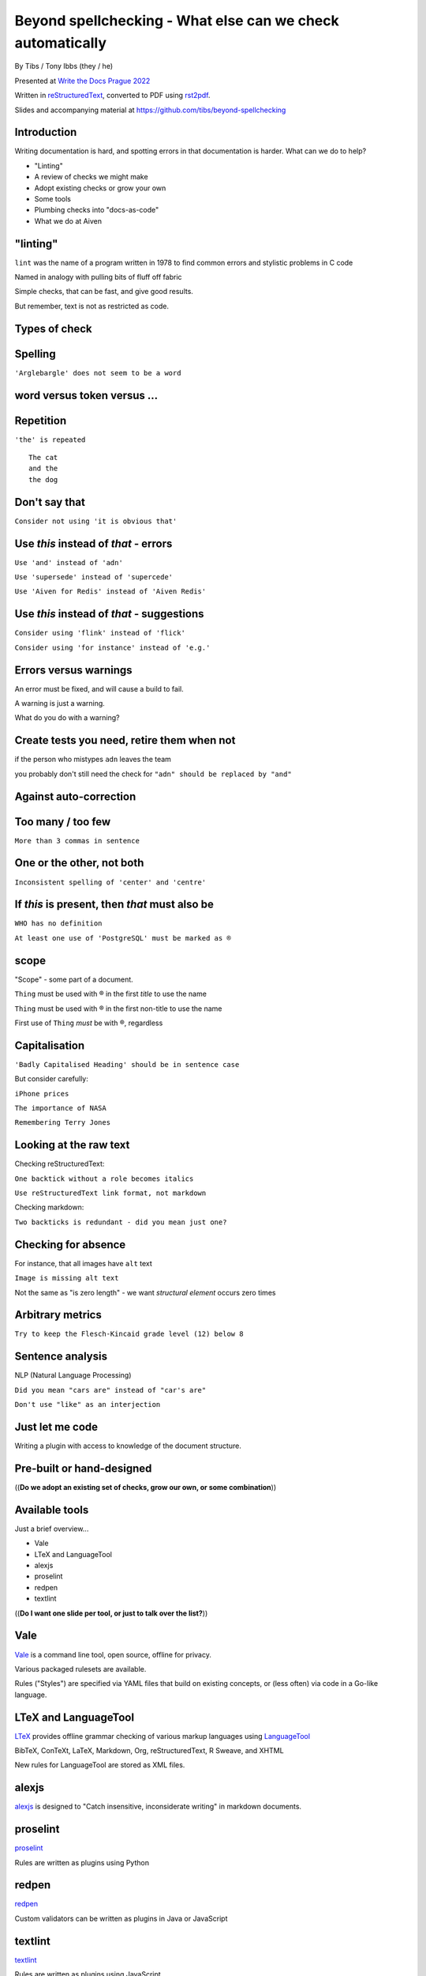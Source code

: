 Beyond spellchecking - What else can we check automatically
===========================================================


.. class:: title-slide-info

    By Tibs / Tony Ibbs (they / he)

    .. raw:: pdf

       Spacer 0 10

    Presented at `Write the Docs Prague 2022`_

    .. raw:: pdf

       Spacer 0 10

    Written in reStructuredText_, converted to PDF using rst2pdf_.

    .. raw:: pdf

       Spacer 0 10

    Slides and accompanying material at https://github.com/tibs/beyond-spellchecking

.. footer::

   *tony.ibbs@aiven.io* / *@much_of_a*

   .. Add a bit of space at the bottom of the footer, to stop the underlines
      running into the bottom of the slide
   .. raw:: pdf

      Spacer 0 5

.. |cross| image:: images/green-cross.png
.. |think| image:: images/thinking-face-emoji.png

Introduction
------------

Writing documentation is hard, and spotting errors in that documentation is
harder. What can we do to help?

* "Linting"
* A review of checks we might make
* Adopt existing checks or grow your own
* Some tools
* Plumbing checks into "docs-as-code"
* What we do at Aiven

"linting"
---------

``lint`` was the name of a program written in 1978 to find common errors and
stylistic problems in C code

Named in analogy with pulling bits of fluff off fabric

Simple checks, that can be fast, and give good results.

But remember, text is not as restricted as code.

Types of check
--------------


|cross| Spelling
----------------

``'Arglebargle' does not seem to be a word``

|think| word versus token versus ...
------------------------------------


|cross| Repetition
------------------

``'the' is repeated``

::

    The cat
    and the
    the dog

|cross| Don't say that
----------------------

``Consider not using 'it is obvious that'``

|cross| Use *this* instead of *that* - errors
---------------------------------------------

``Use 'and' instead of 'adn'``

``Use 'supersede' instead of 'supercede'``

``Use 'Aiven for Redis' instead of 'Aiven Redis'``

|cross| Use *this* instead of *that* - suggestions
--------------------------------------------------

``Consider using 'flink' instead of 'flick'``

``Consider using 'for instance' instead of 'e.g.'``

|think| Errors versus warnings
------------------------------

An error must be fixed, and will cause a build to fail.

A warning is just a warning.

What do you do with a warning?

|think| Create tests you need, retire them when not
---------------------------------------------------

if the person who mistypes ``adn`` leaves the team

you probably don't still need the check for ``"adn" should be replaced by "and"``

|think| Against auto-correction
-------------------------------


|cross| Too many / too few
--------------------------

``More than 3 commas in sentence``

|cross| One or the other, not both
----------------------------------

``Inconsistent spelling of 'center' and 'centre'``

|cross| If *this* is present, then *that* must also be
------------------------------------------------------

``WHO has no definition``

``At least one use of 'PostgreSQL' must be marked as ®``

|think| scope
-------------

"Scope" - some part of a document.

``Thing`` must be used with ® in the first *title* to use the name

``Thing`` must be used with ® in the first non-title to use the name

First use of ``Thing`` *must* be with ®, regardless

|cross| Capitalisation
----------------------

``'Badly Capitalised Heading' should be in sentence case``

But consider carefully:

``iPhone prices``

``The importance of NASA``

``Remembering Terry Jones``


|think| Looking at the raw text
-------------------------------

Checking reStructuredText:

``One backtick without a role becomes italics``

``Use reStructuredText link format, not markdown``

Checking markdown:

``Two backticks is redundant - did you mean just one?``


|think| Checking for absence
----------------------------

For instance, that all images have ``alt`` text

``Image is missing alt text``

Not the same as "is zero length" - we want *structural element* occurs zero times

|cross| Arbitrary metrics
-------------------------

``Try to keep the Flesch-Kincaid grade level (12) below 8``

|cross| Sentence analysis
-------------------------

NLP (Natural Language Processing)

``Did you mean "cars are" instead of "car's are"``

``Don't use "like" as an interjection``

|cross| Just let me code
------------------------

Writing a plugin with access to knowledge of the document structure.

Pre-built or hand-designed
--------------------------

((**Do we adopt an existing set of checks, grow our own, or some combination**))

Available tools
---------------

Just a brief overview...

* Vale
* LTeX and LanguageTool
* alexjs
* proselint
* redpen
* textlint

((**Do I want one slide per tool, or just to talk over the list?**))

Vale
----

Vale_ is a command line tool, open source, offline for privacy.

Various packaged rulesets are available.

Rules ("Styles") are specified via YAML files that build on existing concepts,
or (less often) via code in a Go-like language.

.. _Vale: https://vale.sh

LTeX and LanguageTool
---------------------

LTeX_ provides offline grammar checking of various markup languages using
LanguageTool_

BibTeX, ConTeXt, LaTeX, Markdown, Org, reStructuredText, R Sweave, and XHTML

New rules for LanguageTool are stored as XML files.

.. _LTeX: https://valentjn.github.io/ltex/
.. _LanguageTool: https://languagetool.org/

alexjs
------

alexjs_ is designed to "Catch insensitive, inconsiderate writing" in markdown documents.

.. _alexjs: https://alexjs.com/

proselint
---------

proselint_

Rules are written as plugins using Python

.. _proselint: http://proselint.com/

redpen
------

redpen_

Custom validators can be written as plugins in Java or JavaScript

.. _redpen: https://redpen.cc/


textlint
--------

textlint_

Rules are written as plugins using JavaScript.

.. _textlint: https://textlint.github.io/

Plumbing checks into docs-as-code
---------------------------------

Local checks
------------

In the editor - display messages as you're typing, or on saving

At the command line - run a command to make the checks

Checks before commit
--------------------

Don't allow ``commit`` if there are errors

*This may be a bit extreme?*

Checks before review
--------------------

Run checks when change are pushed for review.

The reviewers can see the results

Forbid merging if there are errors?

*Seems more reasonable*

On GitHub, use workflows for this

Checks before deployment
------------------------

Don't deploy if there are errors

*Probably a good idea* - **if** the previous stages mean this essentially
never happens.


Plumbing in to CI (continuous integration)
------------------------------------------

Run the checks automatically when a review is requested (GitHub: PR) or before
deploying the documentation.

No errors before deployment...

What we do at Aiven
-------------------


Use in Aiven's developer documentation
--------------------------------------

https://developer.aiven.io/ and https://github.com/aiven/devportal

We use Vale
-----------

It's a small program, it's fast, it's very configurable.

Development is ongoing, the code is readable, and the author responds fast.

It's well known in the WtD community.

But we did (do) need to configure it, and it's a relatively small project.

The checks we use
-----------------

* ``spelling`` Spell checking - the default US-en dictionary, plus our own
* ``capitalization`` Capitalisation in headings
* ``substitution`` "Use *this* instead of *that*"
* ``conditional`` "If *this* then *that*" for `®` checking

At the command line
-------------------

``make spell``

In CI (continuous integration)
------------------------------

...or making checks happen automatically when you push a PR (pull request) or
otherwise put some text out for review

We use `vale-action`_, the official GitHub action for Vale

.. _`vale-action`: https://github.com/errata-ai/vale-action


What have we learnt?
--------------------

* We can check things beyond spelling
* Relatively simple techniques can be useful
* But don't check for the sake of it
* There is a good choice of tools available
* You don't have to build it yourself
* You can check as part of your docs-as-code toolchain



.. -----------------------------------------------------------------------------

.. raw:: pdf

    PageBreak twoColumnNarrowRight

Fin
---

Come join us on `Write the Docs slack`_ channel `#testthedocs`_

Slides and accompanying material at https://github.com/tibs/beyond-spellchecking

Written in reStructuredText_, converted to PDF using rst2pdf_

|cc-attr-sharealike| This slideshow is released under a
`Creative Commons Attribution-ShareAlike 4.0 International License`_.

.. image:: images/qr_beyond_spellchecking.png
    :align: right
    :scale: 90%

.. And that's the end of the slideshow

.. |cc-attr-sharealike| image:: images/cc-attribution-sharealike-88x31.png
   :alt: CC-Attribution-ShareAlike image
   :align: middle

.. _`Creative Commons Attribution-ShareAlike 4.0 International License`: http://creativecommons.org/licenses/by-sa/4.0/

.. _`Write the Docs Prague 2022`: https://www.writethedocs.org/conf/prague/2022/
.. _reStructuredText: http://docutils.sourceforge.net/docs/ref/rst/restructuredtext.html
.. _rst2pdf: https://rst2pdf.org/
.. _Aiven: https://aiven.io/
.. _`Write the Docs slack`: https://writethedocs.slack.com
.. _`#testthedocs`: https://writethedocs.slack.com/archives/CBWQQ5E57
